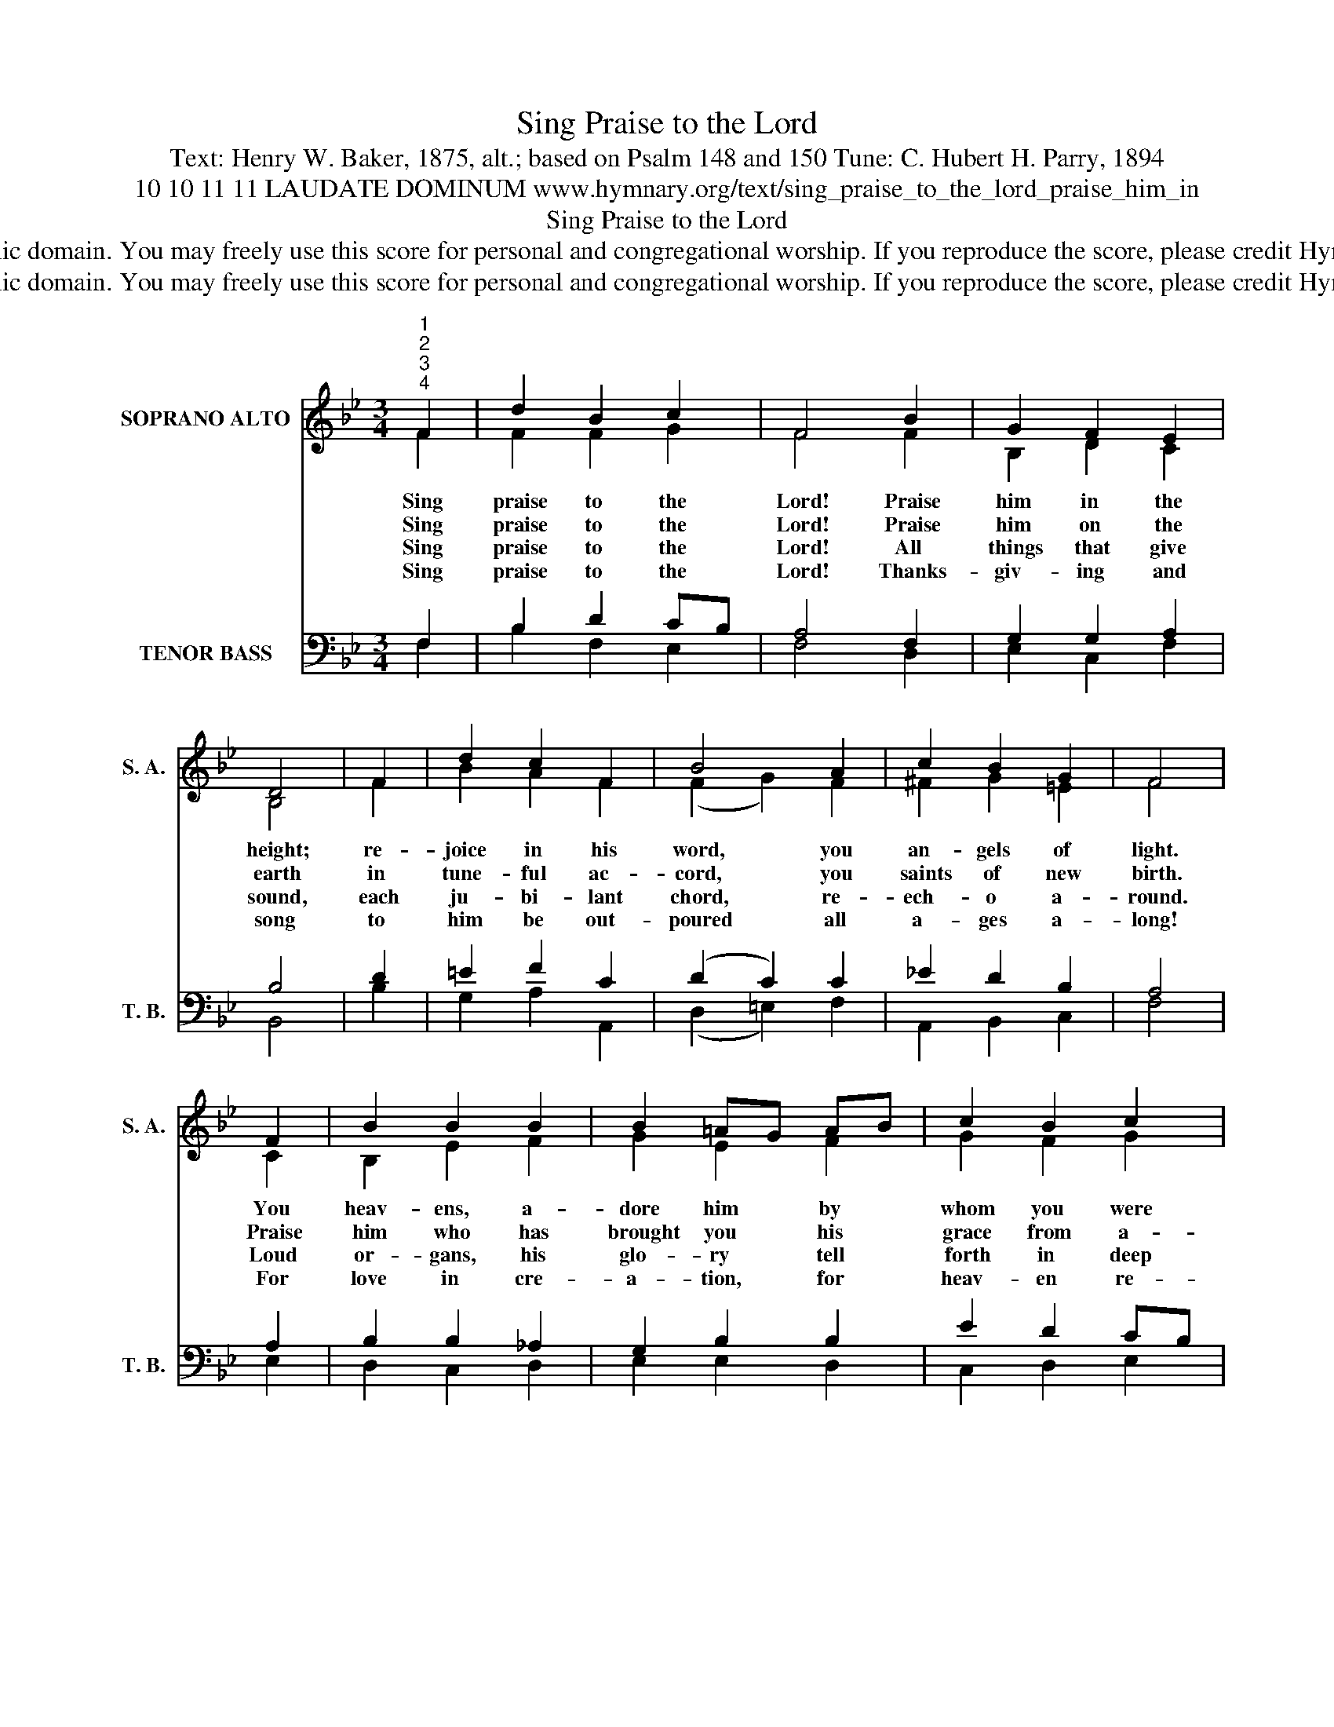 X:1
T:Sing Praise to the Lord
T:Text: Henry W. Baker, 1875, alt.; based on Psalm 148 and 150 Tune: C. Hubert H. Parry, 1894
T:10 10 11 11 LAUDATE DOMINUM www.hymnary.org/text/sing_praise_to_the_lord_praise_him_in
T:Sing Praise to the Lord
T:This hymn is in the public domain. You may freely use this score for personal and congregational worship. If you reproduce the score, please credit Hymnary.org as the source. 
T:This hymn is in the public domain. You may freely use this score for personal and congregational worship. If you reproduce the score, please credit Hymnary.org as the source. 
Z:This hymn is in the public domain. You may freely use this score for personal and congregational worship. If you reproduce the score, please credit Hymnary.org as the source.
%%score ( 1 2 ) ( 3 4 )
L:1/8
M:3/4
K:Bb
V:1 treble nm="SOPRANO ALTO" snm="S. A."
V:2 treble 
V:3 bass nm="TENOR BASS" snm="T. B."
V:4 bass 
V:1
"^1""^2""^3""^4" F2 | d2 B2 c2 | F4 B2 | G2 F2 E2 | D4 | F2 | d2 c2 F2 | B4 A2 | c2 B2 G2 | F4 | %10
w: Sing|praise to the|Lord! Praise|him in the|height;|re-|joice in his|word, you|an- gels of|light.|
w: Sing|praise to the|Lord! Praise|him on the|earth|in|tune- ful ac-|cord, you|saints of new|birth.|
w: Sing|praise to the|Lord! All|things that give|sound,|each|ju- bi- lant|chord, re-|ech- o a-|round.|
w: Sing|praise to the|Lord! Thanks-|giv- ing and|song|to|him be out-|poured all|a- ges a-|long!|
 F2 | B2 B2 B2 | B2 =AG AB | c2 B2 c2 | F4 |1 A2 | d2 d2 d2 | BA G2 e2 | d2 B2 c2 | B4 x2 |] %20
w: You|heav- ens, a-|dore him * by *|whom you were|made,|and|wor- ship be-|fore * him, in|bright- ness ar-|rayed.|
w: Praise|him who has|brought you * his *|grace from a-|bove;|praise|him who has|taught _ you to|sing of his|love.|
w: Loud|or- gans, his|glo- ry * tell *|forth in deep|tone,|and|trum- pets, the|sto- * ry of|what he has|done.|
w: For|love in cre-|a- tion, * for *|heav- en re-|stored,|for|grace of sal-|va- * tion, sing|praise to the|Lord!|
V:2
 F2 | F2 F2 G2 | F4 F2 | B,2 D2 C2 | B,4 | F2 | B2 A2 F2 | (F2 G2) F2 | ^F2 G2 =E2 | F4 | C2 | %11
 B,2 E2 F2 | G2 E2 F2 | G2 F2 G2 | F4 |1 F2 | ^F2 G2 A2 | G2 G2 G2 | F3 G A2 | B4 x2 |] %20
V:3
 F,2 | B,2 D2 CB, | A,4 F,2 | G,2 G,2 A,2 | B,4 | D2 | =E2 F2 C2 | (D2 C2) C2 | _E2 D2 B,2 | A,4 | %10
 A,2 | B,2 B,2 _A,2 | G,2 B,2 B,2 | E2 D2 CB, | A,4 |1 C2 | C2 B,2 A,2 | DC B,2 B,2 | B,2 D2 E2 | %19
 D4 x2 |] %20
V:4
 F,2 | B,2 F,2 E,2 | F,4 D,2 | E,2 C,2 F,2 | B,,4 | B,2 | G,2 A,2 A,,2 | (D,2 =E,2) F,2 | %8
 A,,2 B,,2 C,2 | F,4 | E,2 | D,2 C,2 D,2 | E,2 E,2 D,2 | C,2 D,2 E,2 | F,4 |1 E,2 | D,2 =E,2 ^F,2 | %17
 G,2 G,2 C,2 | F,2 F,2 F,2 | B,,4 x2 |] %20

